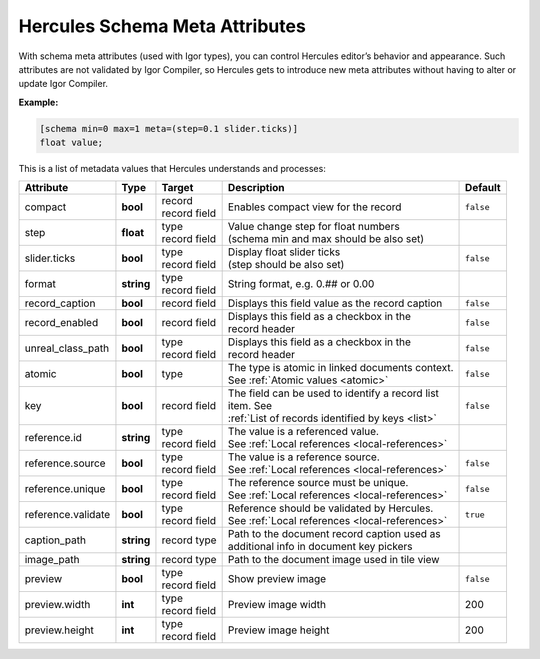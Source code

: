 .. meta::
   :http-equiv=X-UA-Compatible: IE=Edge

********************************
Hercules Schema Meta Attributes
********************************

With schema meta attributes (used with Igor types), you can control Hercules editor’s behavior and appearance. Such attributes are not validated by Igor Compiler, so Hercules gets to introduce new meta attributes without having to alter or update Igor Compiler.

**Example:**

.. code-block:: igor

	[schema min=0 max=1 meta=(step=0.1 slider.ticks)]
	float value;

This is a list of metadata values that Hercules understands and processes:


+------------------------+----------------+----------------+---------------------------------------------------+----------------+
| Attribute              | Type           | Target         | Description                                       | Default        |
+========================+================+================+===================================================+================+
| compact                | **bool**       | | record       | | Enables compact view for the record             | ``false``      |
|                        |                | | record field |                                                   |                |
+------------------------+----------------+----------------+---------------------------------------------------+----------------+
| step                   | **float**      | | type         | | Value change step for float numbers             |                |
|                        |                | | record field | | (schema min and max should be also set)         |                |
+------------------------+----------------+----------------+---------------------------------------------------+----------------+
| slider.ticks           | **bool**       | | type         | | Display float slider ticks                      | ``false``      |
|                        |                | | record field | | (step should be also set)                       |                |
+------------------------+----------------+----------------+---------------------------------------------------+----------------+
| format                 | **string**     | | type         | String format, e.g. 0.## or 0.00                  |                |
|                        |                | | record field |                                                   |                |
+------------------------+----------------+----------------+---------------------------------------------------+----------------+
| record_caption         | **bool**       | record field   | Displays this field value as the record caption   | ``false``      |
+------------------------+----------------+----------------+---------------------------------------------------+----------------+
| record_enabled         | **bool**       | record field   | | Displays this field as a checkbox in the        | ``false``      |
|                        |                |                | | record header                                   |                |
+------------------------+----------------+----------------+---------------------------------------------------+----------------+
| unreal_class_path      | **bool**       | | type         | | Displays this field as a checkbox in the        | ``false``      |
|                        |                | | record field | | record header                                   |                |
+------------------------+----------------+----------------+---------------------------------------------------+----------------+
| atomic                 | **bool**       | type           | | The type is atomic in linked documents context. | ``false``      |
|                        |                |                | | See :ref:`Atomic values <atomic>`               |                |
+------------------------+----------------+----------------+---------------------------------------------------+----------------+
| key                    | **bool**       | record field   | | The field can be used to identify a record list | ``false``      |
|                        |                |                | | item. See                                       |                |
|                        |                |                | | :ref:`List of records identified by keys <list>`|                |
+------------------------+----------------+----------------+---------------------------------------------------+----------------+
| reference.id           | **string**     | | type         | | The value is a referenced value.                |                |
|                        |                | | record field | | See :ref:`Local references <local-references>`  |                |
+------------------------+----------------+----------------+---------------------------------------------------+----------------+
| reference.source       | **bool**       | | type         | | The value is a reference source.                | ``false``      |
|                        |                | | record field | | See :ref:`Local references <local-references>`  |                |
+------------------------+----------------+----------------+---------------------------------------------------+----------------+
| reference.unique       | **bool**       | | type         | | The reference source must be unique.            | ``false``      |
|                        |                | | record field | | See :ref:`Local references <local-references>`  |                |
+------------------------+----------------+----------------+---------------------------------------------------+----------------+
| reference.validate     | **bool**       | | type         | | Reference should be validated by Hercules.      | ``true``       |
|                        |                | | record field | | See :ref:`Local references <local-references>`  |                |
+------------------------+----------------+----------------+---------------------------------------------------+----------------+
| caption_path           | **string**     | record type    | | Path to the document record caption used as     |                |
|                        |                |                | | additional info in document key pickers         |                |
+------------------------+----------------+----------------+---------------------------------------------------+----------------+
| image_path             | **string**     | record type    | Path to the document image used in tile view      |                |
+------------------------+----------------+----------------+---------------------------------------------------+----------------+
| preview                | **bool**       | | type         | Show preview image                                | ``false``      |
|                        |                | | record field |                                                   |                |
+------------------------+----------------+----------------+---------------------------------------------------+----------------+
| preview.width          | **int**        | | type         | Preview image width                               | 200            |
|                        |                | | record field |                                                   |                |
+------------------------+----------------+----------------+---------------------------------------------------+----------------+
| preview.height         | **int**        | | type         | Preview image height                              | 200            |
|                        |                | | record field |                                                   |                |
+------------------------+----------------+----------------+---------------------------------------------------+----------------+
